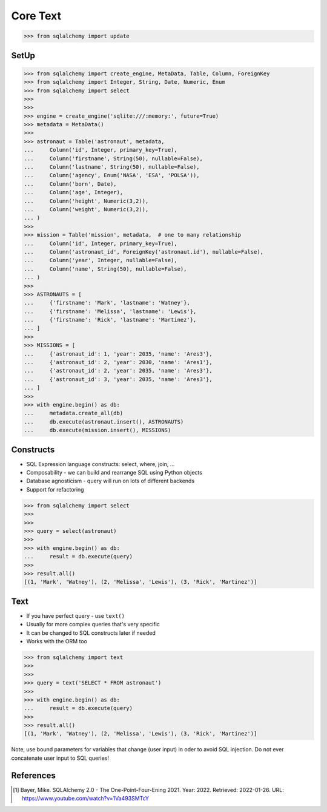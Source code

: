 Core Text
=========


>>> from sqlalchemy import update


SetUp
-----
>>> from sqlalchemy import create_engine, MetaData, Table, Column, ForeignKey
>>> from sqlalchemy import Integer, String, Date, Numeric, Enum
>>> from sqlalchemy import select
>>>
>>>
>>> engine = create_engine('sqlite:///:memory:', future=True)
>>> metadata = MetaData()
>>>
>>> astronaut = Table('astronaut', metadata,
...     Column('id', Integer, primary_key=True),
...     Column('firstname', String(50), nullable=False),
...     Column('lastname', String(50), nullable=False),
...     Column('agency', Enum('NASA', 'ESA', 'POLSA')),
...     Column('born', Date),
...     Column('age', Integer),
...     Column('height', Numeric(3,2)),
...     Column('weight', Numeric(3,2)),
... )
>>>
>>> mission = Table('mission', metadata,  # one to many relationship
...     Column('id', Integer, primary_key=True),
...     Column('astronaut_id', ForeignKey('astronaut.id'), nullable=False),
...     Column('year', Integer, nullable=False),
...     Column('name', String(50), nullable=False),
... )
>>>
>>> ASTRONAUTS = [
...     {'firstname': 'Mark', 'lastname': 'Watney'},
...     {'firstname': 'Melissa', 'lastname': 'Lewis'},
...     {'firstname': 'Rick', 'lastname': 'Martinez'},
... ]
>>>
>>> MISSIONS = [
...     {'astronaut_id': 1, 'year': 2035, 'name': 'Ares3'},
...     {'astronaut_id': 2, 'year': 2030, 'name': 'Ares1'},
...     {'astronaut_id': 2, 'year': 2035, 'name': 'Ares3'},
...     {'astronaut_id': 3, 'year': 2035, 'name': 'Ares3'},
... ]
>>>
>>> with engine.begin() as db:
...     metadata.create_all(db)
...     db.execute(astronaut.insert(), ASTRONAUTS)
...     db.execute(mission.insert(), MISSIONS)


Constructs
----------
* SQL Expression language constructs: select, where, join, ...
* Composability - we can build and rearrange SQL using Python objects
* Database agnosticism - query will run on lots of different backends
* Support for refactoring

>>> from sqlalchemy import select
>>>
>>>
>>> query = select(astronaut)
>>>
>>> with engine.begin() as db:
...     result = db.execute(query)
>>>
>>> result.all()
[(1, 'Mark', 'Watney'), (2, 'Melissa', 'Lewis'), (3, 'Rick', 'Martinez')]


Text
----
* If you have perfect query - use ``text()``
* Usually for more complex queries that's very specific
* It can be changed to SQL constructs later if needed
* Works with the ORM too

>>> from sqlalchemy import text
>>>
>>>
>>> query = text('SELECT * FROM astronaut')
>>>
>>> with engine.begin() as db:
...     result = db.execute(query)
>>>
>>> result.all()
[(1, 'Mark', 'Watney'), (2, 'Melissa', 'Lewis'), (3, 'Rick', 'Martinez')]

Note, use bound parameters for variables that change (user input) in oder to
avoid SQL injection. Do not ever concatenate user input to SQL queries!


References
----------
.. [#ytSQLAlchemy20] Bayer, Mike. SQLAlchemy 2.0 - The One-Point-Four-Ening 2021. Year: 2022. Retrieved: 2022-01-26. URL: https://www.youtube.com/watch?v=1Va493SMTcY
